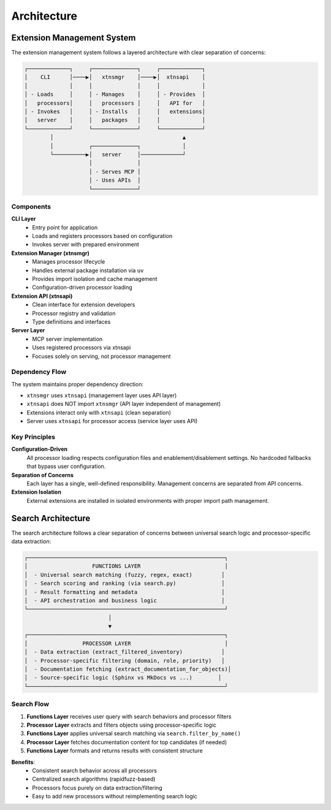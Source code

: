 Architecture
============

Extension Management System
----------------------------

The extension management system follows a layered architecture with clear separation of concerns:

.. code-block:: text

    ┌─────────────┐     ┌──────────────┐     ┌─────────────┐
    │    CLI      │────▶│   xtnsmgr    │────▶│  xtnsapi    │
    │             │     │              │     │             │
    │ - Loads     │     │ - Manages    │     │ - Provides  │
    │   processors│     │   processors │     │   API for   │
    │ - Invokes   │     │ - Installs   │     │   extensions│
    │   server    │     │   packages   │     │             │
    └─────────────┘     └──────────────┘     └─────────────┘
            │                                        ▲
            │           ┌──────────────┐             │
            └──────────▶│   server     │─────────────┘
                        │              │
                        │ - Serves MCP │
                        │ - Uses APIs  │
                        └──────────────┘

Components
~~~~~~~~~~

**CLI Layer**
  - Entry point for application
  - Loads and registers processors based on configuration
  - Invokes server with prepared environment

**Extension Manager (xtnsmgr)**
  - Manages processor lifecycle
  - Handles external package installation via ``uv``
  - Provides import isolation and cache management
  - Configuration-driven processor loading

**Extension API (xtnsapi)**
  - Clean interface for extension developers
  - Processor registry and validation
  - Type definitions and interfaces

**Server Layer**
  - MCP server implementation
  - Uses registered processors via xtnsapi
  - Focuses solely on serving, not processor management

Dependency Flow
~~~~~~~~~~~~~~~

The system maintains proper dependency direction:

- ``xtnsmgr`` uses ``xtnsapi`` (management layer uses API layer)
- ``xtnsapi`` does NOT import ``xtnsmgr`` (API layer independent of management)
- Extensions interact only with ``xtnsapi`` (clean separation)
- Server uses ``xtnsapi`` for processor access (service layer uses API)

Key Principles
~~~~~~~~~~~~~~

**Configuration-Driven**
  All processor loading respects configuration files and enablement/disablement settings.
  No hardcoded fallbacks that bypass user configuration.

**Separation of Concerns**
  Each layer has a single, well-defined responsibility.
  Management concerns are separated from API concerns.

**Extension Isolation**
  External extensions are installed in isolated environments with proper import path management.

Search Architecture
-------------------

The search architecture follows a clear separation of concerns between universal search logic and processor-specific data extraction:

.. code-block:: text

    ┌─────────────────────────────────────────────────────────────┐
    │                    FUNCTIONS LAYER                          │
    │  - Universal search matching (fuzzy, regex, exact)         │
    │  - Search scoring and ranking (via search.py)              │
    │  - Result formatting and metadata                          │
    │  - API orchestration and business logic                    │
    └─────────────────────────────────────────────────────────────┘
                              │
                              ▼
    ┌─────────────────────────────────────────────────────────────┐
    │                 PROCESSOR LAYER                             │
    │  - Data extraction (extract_filtered_inventory)            │
    │  - Processor-specific filtering (domain, role, priority)   │
    │  - Documentation fetching (extract_documentation_for_objects)│
    │  - Source-specific logic (Sphinx vs MkDocs vs ...)        │
    └─────────────────────────────────────────────────────────────┘

Search Flow
~~~~~~~~~~~

1. **Functions Layer** receives user query with search behaviors and processor filters
2. **Processor Layer** extracts and filters objects using processor-specific logic
3. **Functions Layer** applies universal search matching via ``search.filter_by_name()``
4. **Processor Layer** fetches documentation content for top candidates (if needed)
5. **Functions Layer** formats and returns results with consistent structure

**Benefits**:
  - Consistent search behavior across all processors
  - Centralized search algorithms (rapidfuzz-based)
  - Processors focus purely on data extraction/filtering
  - Easy to add new processors without reimplementing search logic